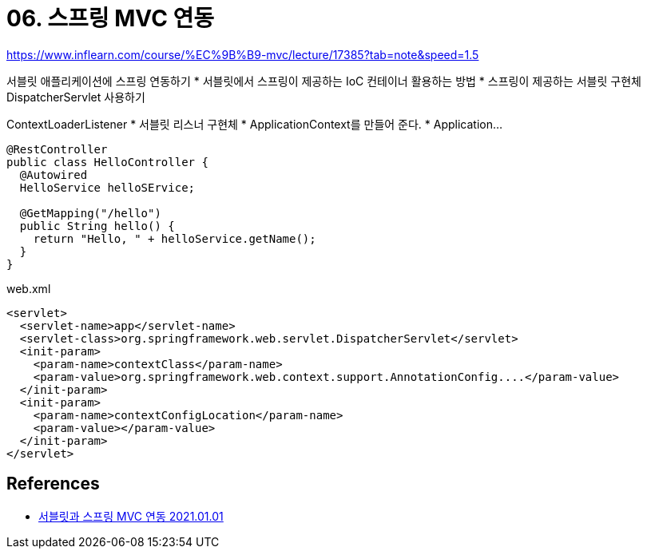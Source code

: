= 06. 스프링 MVC 연동

https://www.inflearn.com/course/%EC%9B%B9-mvc/lecture/17385?tab=note&speed=1.5

서블릿 애플리케이션에 스프링 연동하기
* 서블릿에서 스프링이 제공하는 IoC 컨테이너 활용하는 방법
* 스프링이 제공하는 서블릿 구현체 DispatcherServlet 사용하기

ContextLoaderListener
* 서블릿 리스너 구현체
* ApplicationContext를 만들어 준다.
* Application...


----
@RestController
public class HelloController {
  @Autowired
  HelloService helloSErvice;

  @GetMapping("/hello")
  public String hello() {
    return "Hello, " + helloService.getName();
  }
}
----

web.xml
----
<servlet>
  <servlet-name>app</servlet-name>
  <servlet-class>org.springframework.web.servlet.DispatcherServlet</servlet>
  <init-param>
    <param-name>contextClass</param-name>
    <param-value>org.springframework.web.context.support.AnnotationConfig....</param-value>
  </init-param>
  <init-param>
    <param-name>contextConfigLocation</param-name>
    <param-value></param-value>
  </init-param>
</servlet>
----


== References
* https://leejongchan.tistory.com/75?category=955821[서블릿과 스프링 MVC 연동 2021.01.01]

